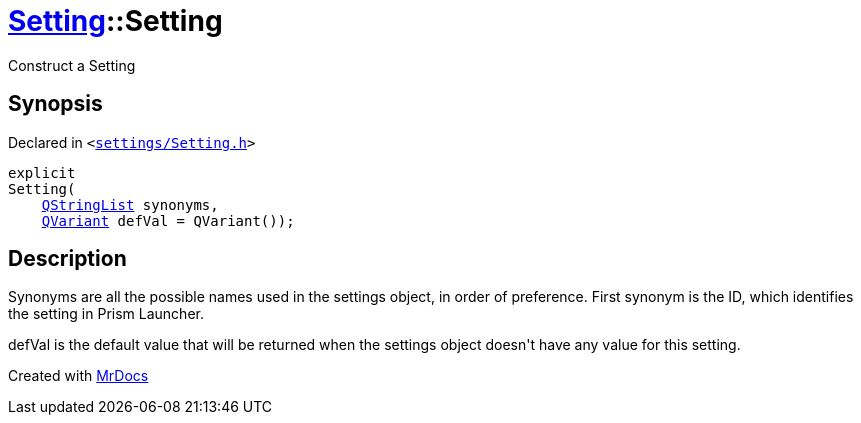 [#Setting-2constructor]
= xref:Setting.adoc[Setting]::Setting
:relfileprefix: ../
:mrdocs:


Construct a Setting



== Synopsis

Declared in `&lt;https://github.com/PrismLauncher/PrismLauncher/blob/develop/launcher/settings/Setting.h#L40[settings&sol;Setting&period;h]&gt;`

[source,cpp,subs="verbatim,replacements,macros,-callouts"]
----
explicit
Setting(
    xref:QStringList.adoc[QStringList] synonyms,
    xref:QVariant.adoc[QVariant] defVal = QVariant());
----

== Description

Synonyms are all the possible names used in the settings object, in order of preference&period;
First synonym is the ID, which identifies the setting in Prism Launcher&period;

defVal is the default value that will be returned when the settings object
doesn&apos;t have any value for this setting&period;





[.small]#Created with https://www.mrdocs.com[MrDocs]#
